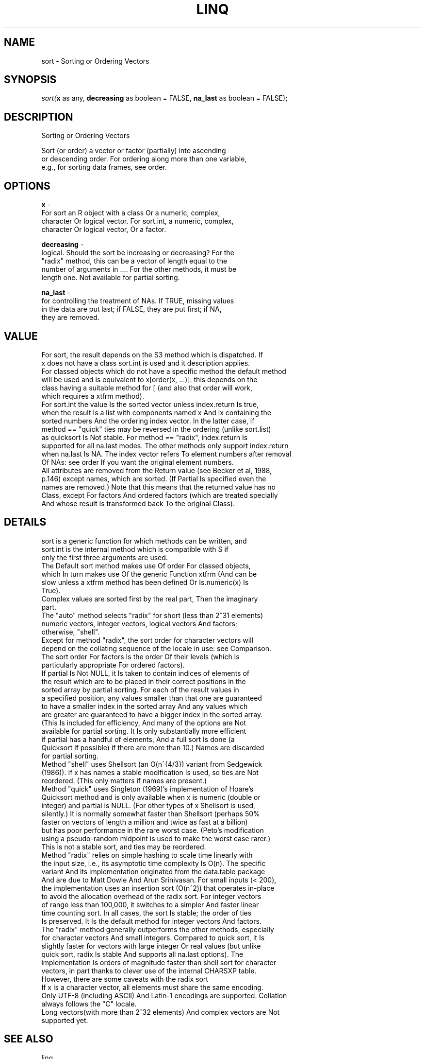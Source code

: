 .\" man page create by R# package system.
.TH LINQ 1 2002-May "sort" "sort"
.SH NAME
sort \- Sorting or Ordering Vectors
.SH SYNOPSIS
\fIsort(\fBx\fR as any, 
\fBdecreasing\fR as boolean = FALSE, 
\fBna_last\fR as boolean = FALSE);\fR
.SH DESCRIPTION
.PP
Sorting or Ordering Vectors
 
 Sort (or order) a vector or factor (partially) into ascending 
 or descending order. For ordering along more than one variable, 
 e.g., for sorting data frames, see order.
.PP
.SH OPTIONS
.PP
\fBx\fB \fR\- 
 For sort an R object with a class Or a numeric, complex, 
 character Or logical vector. For sort.int, a numeric, complex, 
 character Or logical vector, Or a factor.
. 
.PP
.PP
\fBdecreasing\fB \fR\- 
 logical. Should the sort be increasing or decreasing? For the 
 "radix" method, this can be a vector of length equal to the 
 number of arguments in .... For the other methods, it must be 
 length one. Not available for partial sorting.
. 
.PP
.PP
\fBna_last\fB \fR\- 
 for controlling the treatment of NAs. If TRUE, missing values 
 in the data are put last; if FALSE, they are put first; if NA, 
 they are removed.
. 
.PP
.SH VALUE
.PP
For sort, the result depends on the S3 method which is dispatched. If 
 x does not have a class sort.int is used and it description applies. 
 For classed objects which do not have a specific method the default method 
 will be used and is equivalent to x[order(x, ...)]: this depends on the 
 class having a suitable method for [ (and also that order will work, 
 which requires a xtfrm method).
 For sort.int the value Is the sorted vector unless index.return Is true, 
 when the result Is a list with components named x And ix containing the 
 sorted numbers And the ordering index vector. In the latter case, if 
 method == "quick" ties may be reversed in the ordering (unlike sort.list) 
 as quicksort Is Not stable. For method == "radix", index.return Is 
 supported for all na.last modes. The other methods only support index.return 
 when na.last Is NA. The index vector refers To element numbers after removal 
 Of NAs: see order If you want the original element numbers.
 All attributes are removed from the Return value (see Becker et al, 1988, 
 p.146) except names, which are sorted. (If Partial Is specified even the 
 names are removed.) Note that this means that the returned value has no 
 Class, except For factors And ordered factors (which are treated specially 
 And whose result Is transformed back To the original Class).
.PP
.SH DETAILS
.PP
sort is a generic function for which methods can be written, and 
 sort.int is the internal method which is compatible with S if 
 only the first three arguments are used.
 The Default sort method makes use Of order For classed objects, 
 which In turn makes use Of the generic Function xtfrm (And can be 
 slow unless a xtfrm method has been defined Or Is.numeric(x) Is 
 True).
 Complex values are sorted first by the real part, Then the imaginary 
 part.
 The "auto" method selects "radix" for short (less than 2^31 elements) 
 numeric vectors, integer vectors, logical vectors And factors; 
 otherwise, "shell".
 Except for method "radix", the sort order for character vectors will 
 depend on the collating sequence of the locale in use: see Comparison. 
 The sort order For factors Is the order Of their levels (which Is 
 particularly appropriate For ordered factors).
 If partial Is Not NULL, it Is taken to contain indices of elements of 
 the result which are to be placed in their correct positions in the 
 sorted array by partial sorting. For each of the result values in 
 a specified position, any values smaller than that one are guaranteed 
 to have a smaller index in the sorted array And any values which 
 are greater are guaranteed to have a bigger index in the sorted array. 
 (This Is included for efficiency, And many of the options are Not 
 available for partial sorting. It Is only substantially more efficient 
 if partial has a handful of elements, And a full sort Is done (a 
 Quicksort if possible) if there are more than 10.) Names are discarded 
 for partial sorting.
 Method "shell" uses Shellsort (an O(n^{4/3}) variant from Sedgewick 
 (1986)). If x has names a stable modification Is used, so ties are Not 
 reordered. (This only matters if names are present.)
 Method "quick" uses Singleton (1969)'s implementation of Hoare's 
 Quicksort method and is only available when x is numeric (double or 
 integer) and partial is NULL. (For other types of x Shellsort is used, 
 silently.) It is normally somewhat faster than Shellsort (perhaps 50% 
 faster on vectors of length a million and twice as fast at a billion)
 but has poor performance in the rare worst case. (Peto's modification 
 using a pseudo-random midpoint is used to make the worst case rarer.) 
 This is not a stable sort, and ties may be reordered.
 Method "radix" relies on simple hashing to scale time linearly with 
 the input size, i.e., its asymptotic time complexity Is O(n). The specific 
 variant And its implementation originated from the data.table package 
 And are due to Matt Dowle And Arun Srinivasan. For small inputs (< 200), 
 the implementation uses an insertion sort (O(n^2)) that operates in-place 
 to avoid the allocation overhead of the radix sort. For integer vectors 
 of range less than 100,000, it switches to a simpler And faster linear 
 time counting sort. In all cases, the sort Is stable; the order of ties 
 Is preserved. It Is the default method for integer vectors And factors.
 The "radix" method generally outperforms the other methods, especially 
 for character vectors And small integers. Compared to quick sort, it Is 
 slightly faster for vectors with large integer Or real values (but unlike 
 quick sort, radix Is stable And supports all na.last options). The 
 implementation Is orders of magnitude faster than shell sort for character 
 vectors, in part thanks to clever use of the internal CHARSXP table.
 However, there are some caveats with the radix sort
 If x Is a character vector, all elements must share the same encoding. 
 Only UTF-8 (including ASCII) And Latin-1 encodings are supported. Collation 
 always follows the "C" locale.
 Long vectors(with more than 2^32 elements) And complex vectors are Not 
 supported yet.
.PP
.SH SEE ALSO
linq
.SH FILES
.PP
REnv.dll
.PP
.SH AUTHOR
Written by \fBxie.guigang@live.com\fR
.SH COPYRIGHT
GPL3
